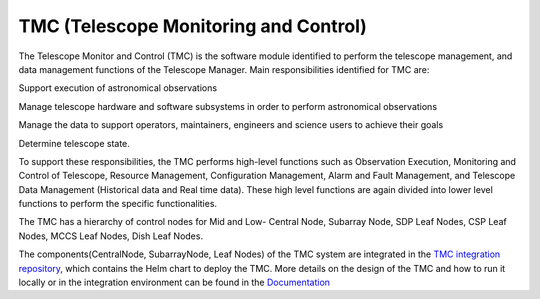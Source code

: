 TMC (Telescope Monitoring and Control)
======================================

The Telescope Monitor and Control (TMC) is the software module identified to perform the telescope management, 
and data management functions of the Telescope Manager. 
Main responsibilities identified for TMC are:

Support execution of astronomical observations

Manage telescope hardware and software subsystems in order to perform astronomical observations

Manage the data to support operators, maintainers, engineers and science users to achieve their goals

Determine telescope state.

To support these responsibilities, the TMC performs high-level functions such as Observation Execution, 
Monitoring and Control of Telescope, Resource Management, Configuration Management, Alarm and Fault Management, 
and Telescope Data Management (Historical data and Real time data).
These high level functions are again divided into lower level functions to perform the specific functionalities.

The TMC has a hierarchy of control nodes for Mid and Low-
Central Node, Subarray Node, SDP Leaf Nodes, CSP Leaf Nodes, MCCS Leaf Nodes, Dish Leaf Nodes.

The components(CentralNode, SubarrayNode, Leaf Nodes) of the TMC system are integrated in the `TMC integration repository
<https://gitlab.com/ska-telescope/ska-tmc/ska-tmc-integration>`_, which contains
the Helm chart to deploy the TMC. More details on the design of the TMC and how
to run it locally or in the integration environment can be found in the `Documentation 
<https://gitlab.com/ska-telescope/ska-tmc/ska-tmc-integration/-/blob/main/docs/src/getting_started/getting_started.rst>`_
